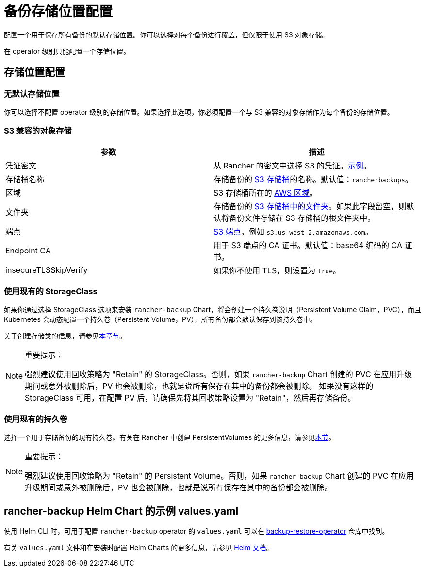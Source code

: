 = 备份存储位置配置

配置一个用于保存所有备份的默认存储位置。你可以选择对每个备份进行覆盖，但仅限于使用 S3 对象存储。

在 operator 级别只能配置一个存储位置。

== 存储位置配置

=== 无默认存储位置

你可以选择不配置 operator 级别的存储位置。如果选择此选项，你必须配置一个与 S3 兼容的对象存储作为每个备份的存储位置。

=== S3 兼容的对象存储

|===
| 参数 | 描述

| 凭证密文
| 从 Rancher 的密文中选择 S3 的凭证。link:examples.adoc#在-s3-中存储备份的凭证密文示例[示例]。

| 存储桶名称
| 存储备份的 https://docs.aws.amazon.com/AmazonS3/latest/dev/UsingBucket.html[S3 存储桶]的名称。默认值：`rancherbackups`。

| 区域
| S3 存储桶所在的 https://aws.amazon.com/about-aws/global-infrastructure/regions_az/[AWS 区域]。

| 文件夹
| 存储备份的 https://docs.aws.amazon.com/AmazonS3/latest/user-guide/using-folders.html[S3 存储桶中的文件夹]。如果此字段留空，则默认将备份文件存储在 S3 存储桶的根文件夹中。

| 端点
| https://docs.aws.amazon.com/general/latest/gr/s3.html[S3 端点]，例如 `s3.us-west-2.amazonaws.com`。

| Endpoint CA
| 用于 S3 端点的 CA 证书。默认值：base64 编码的 CA 证书。

| insecureTLSSkipVerify
| 如果你不使用 TLS，则设置为 `true`。
|===

=== 使用现有的 StorageClass

如果你通过选择 StorageClass 选项来安装 `rancher-backup` Chart，将会创建一个持久卷说明（Persistent Volume Claim，PVC），而且 Kubernetes 会动态配置一个持久卷（Persistent Volume，PV），所有备份都会默认保存到该持久卷中。

关于创建存储类的信息，请参见xref:../../../cluster-admin/manage-clusters/persistent-storage/dynamically-provision-new-storage.adoc[本章节]。

[NOTE]
.重要提示：
====

强烈建议使用回收策略为 "Retain" 的 StorageClass。否则，如果 `rancher-backup` Chart 创建的 PVC 在应用升级期间或意外被删除后，PV 也会被删除，也就是说所有保存在其中的备份都会被删除。
如果没有这样的 StorageClass 可用，在配置 PV 后，请确保先将其回收策略设置为 "Retain"，然后再存储备份。
====


=== 使用现有的持久卷

选择一个用于存储备份的现有持久卷。有关在 Rancher 中创建 PersistentVolumes 的更多信息，请参见link:../../../cluster-admin/manage-clusters/persistent-storage/set-up-existing-storage.adoc#2-添加一个引用持久存储的-persistentvolume[本节]。

[NOTE]
.重要提示：
====

强烈建议使用回收策略为 "Retain" 的 Persistent Volume。否则，如果 `rancher-backup` Chart 创建的 PVC 在应用升级期间或意外被删除后，PV 也会被删除，也就是说所有保存在其中的备份都会被删除。
====


== rancher-backup Helm Chart 的示例 values.yaml

使用 Helm CLI 时，可用于配置 `rancher-backup` operator 的 `values.yaml` 可以在 https://github.com/rancher/backup-restore-operator/blob/master/charts/rancher-backup/values.yaml[backup-restore-operator] 仓库中找到。

有关 `values.yaml` 文件和在安装时配置 Helm Charts 的更多信息，请参见 https://helm.sh/docs/intro/using_helm/#customizing-the-chart-before-installing[Helm 文档]。
